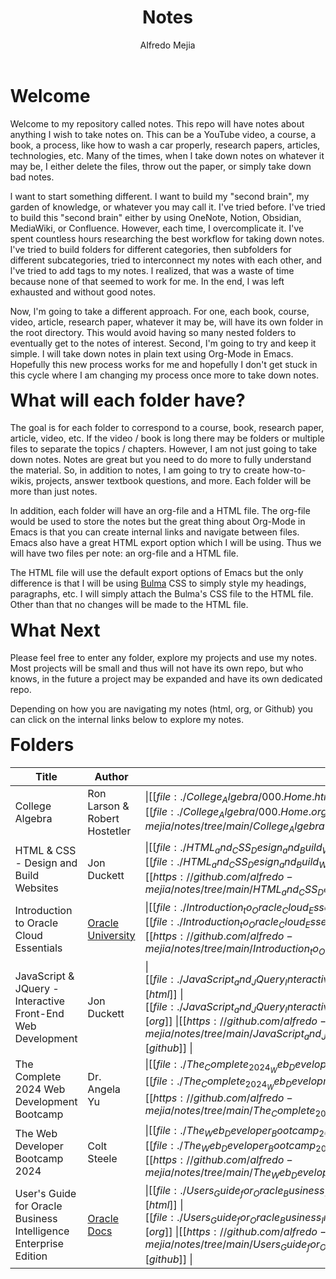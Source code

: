 #+title: Notes
#+author: Alfredo Mejia
#+options: num:nil html-postamble:nil
#+html_head: <link rel="stylesheet" type="text/css" href="./resources/bulma/bulma.css" /> <style>body {margin: 5%} h1,h2,h3,h4,h5,h6 {margin-top: 3%}</style>

* Welcome
Welcome to my repository called notes. This repo will have notes about anything I wish to take notes on. This can be a YouTube video, a course, a book, a process, like how to wash a car properly, research papers, articles, technologies, etc. Many of the times, when I take down notes on whatever it may be, I either delete the files, throw out the paper, or simply take down bad notes.

I want to start something different. I want to build my "second brain", my garden of knowledge, or whatever you may call it. I've tried before. I've tried to build this "second brain" either by using OneNote, Notion, Obsidian, MediaWiki, or Confluence. However, each time, I overcomplicate it. I've spent countless hours researching the best workflow for taking down notes. I've tried to build folders for different categories, then subfolders for different subcategories, tried to interconnect my notes with each other, and I've tried to add tags to my notes. I realized, that was a waste of time because none of that seemed to work for me. In the end, I was left exhausted and without good notes.

Now, I'm going to take a different approach. For one, each book, course, video, article, research paper, whatever it may be, will have its own folder in the root directory. This would avoid having so many nested folders to eventually get to the notes of interest. Second, I'm going to try and keep it simple. I will take down notes in plain text using Org-Mode in Emacs. Hopefully this new process works for me and hopefully I don't get stuck in this cycle where I am changing my process once more to take down notes.

* What will each folder have?
The goal is for each folder to correspond to a course, book, research paper, article, video, etc. If the video / book is long there may be folders or multiple files to separate the topics / chapters. However, I am not just going to take down notes. Notes are great but you need to do more to fully understand the material. So, in addition to notes, I am going to try to create how-to-wikis, projects, answer textbook questions, and more. Each folder will be more than just notes.

In addition, each folder will have an org-file and a HTML file. The org-file would be used to store the notes but the great thing about Org-Mode in Emacs is that you can create internal links and navigate between files. Emacs also have a great HTML export option which I will be using. Thus we will have two files per note: an org-file and a HTML file.

The HTML file will use the default export options of Emacs but the only difference is that I will be using [[https://bulma.io][Bulma]] CSS to simply style my headings, paragraphs, etc. I will simply attach the Bulma's CSS file to the HTML file. Other than that no changes will be made to the HTML file.

* What Next
Please feel free to enter any folder, explore my projects and use my notes. Most projects will be small and thus will not have its own repo, but who knows, in the future a project may be expanded and have its own dedicated repo.

Depending on how you are navigating my notes (html, org, or Github) you can click on the internal links below to explore my notes.

* Folders
| Title                                                            | Author                        | Links                                   |
|------------------------------------------------------------------+-------------------------------+-----------------------------------------|
| College Algebra                                                  | Ron Larson & Robert Hostetler | \vert [[file:./College_Algebra/000.Home.html][html]] \vert [[file:./College_Algebra/000.Home.org][org]] \vert [[https://github.com/alfredo-mejia/notes/tree/main/College_Algebra][github]] \vert |
| HTML & CSS - Design and Build Websites                           | Jon Duckett                   | \vert [[file:./HTML_and_CSS_Design_and_Build_Websites/000.Home.html][html]] \vert [[file:./HTML_and_CSS_Design_and_Build_Websites/000.Home.org][org]] \vert [[https://github.com/alfredo-mejia/notes/tree/main/HTML_and_CSS_Design_and_Build_Websites][github]] \vert |
| Introduction to Oracle Cloud Essentials                          | [[https://mylearn.oracle.com/ou/home][Oracle University]]             | \vert [[file:./Introduction_to_Oracle_Cloud_Essentials/000.Home.html][html]] \vert [[file:./Introduction_to_Oracle_Cloud_Essentials/000.Home.org][org]] \vert [[https://github.com/alfredo-mejia/notes/tree/main/Introduction_to_Oracle_Cloud_Essentials][github]] \vert |
| JavaScript & JQuery - Interactive Front-End Web Development      | Jon Duckett                   | \vert [[file:./JavaScript_and_JQuery_Interactive_Frontend_Web_Development/000.Home.html][html]] \vert [[file:./JavaScript_and_JQuery_Interactive_Frontend_Web_Development/000.Home.org][org]] \vert [[https://github.com/alfredo-mejia/notes/tree/main/JavaScript_and_JQuery_Interactive_Frontend_Web_Development][github]] \vert |
| The Complete 2024 Web Development Bootcamp                       | Dr. Angela Yu                 | \vert [[file:./The_Complete_2024_Web_Development_Bootcamp/000.Home.html][html]] \vert [[file:./The_Complete_2024_Web_Development_Bootcamp/000.Home.org][org]] \vert [[https://github.com/alfredo-mejia/notes/tree/main/The_Complete_2024_Web_Development_Bootcamp][github]] \vert |
| The Web Developer Bootcamp 2024                                  | Colt Steele                   | \vert [[file:./The_Web_Developer_Bootcamp_2024/000.Home.html][html]] \vert [[file:./The_Web_Developer_Bootcamp_2024/000.Home.org][org]] \vert [[https://github.com/alfredo-mejia/notes/tree/main/The_Web_Developer_Bootcamp_2024][github]] \vert |
| User's Guide for Oracle Business Intelligence Enterprise Edition | [[https://docs.oracle.com/][Oracle Docs]]                   | \vert [[file:./Users_Guide_for_Oracle_Business_Intelligence_Enterprise_Edition/000.Home.html][html]] \vert [[file:./Users_Guide_for_Oracle_Business_Intelligence_Enterprise_Edition/000.Home.org][org]] \vert [[https://github.com/alfredo-mejia/notes/tree/main/Users_Guide_for_Oracle_Business_Intelligence_Enterprise_Edition][github]] \vert |
